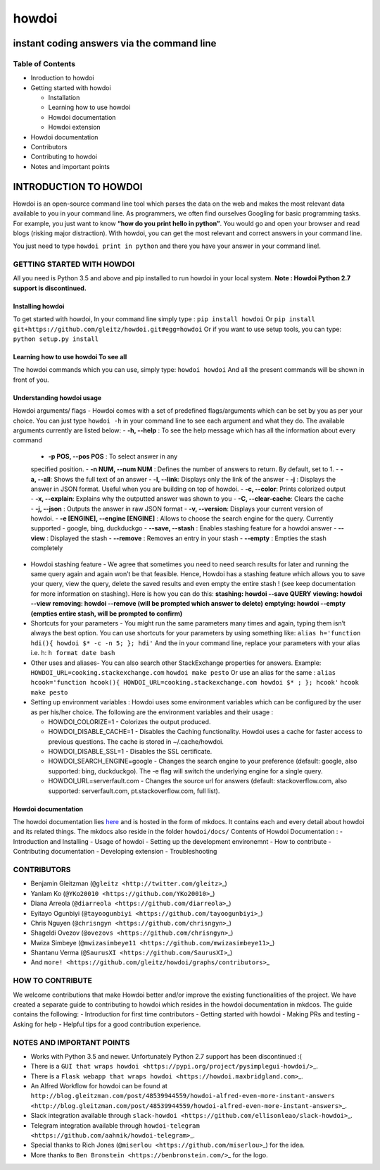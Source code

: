 howdoi
======

instant coding answers via the command line
-------------------------------------------

Table of Contents
~~~~~~~~~~~~~~~~~

-  Inroduction to howdoi
-  Getting started with howdoi

   -  Installation
   -  Learning how to use howdoi
   -  Howdoi documentation
   -  Howdoi extension

-  Howdoi documentation
-  Contributors
-  Contributing to howdoi
-  Notes and important points

INTRODUCTION TO HOWDOI
----------------------

.. raw:: html
Howdoi is an open-source command line tool which parses the data on the
web and makes the most relevant data available to you in your command
line. 
As programmers, we often find ourselves Googling for basic
programming tasks. 
For example, you just want to know **“how do you
print hello in python”**. You would go and open your browser and read
blogs (risking major distraction). With howdoi, you can get the most
relevant and correct answers in your command line.

You just need to type ``howdoi print in python`` and there you have your
answer in your command line!.

GETTING STARTED WITH HOWDOI
~~~~~~~~~~~~~~~~~~~~~~~~~~~

All you need is Python 3.5 and above and pip installed to run howdoi in
your local system. 
**Note : Howdoi Python 2.7 support is discontinued.**

Installing howdoi
^^^^^^^^^^^^^^^^^

To get started with howdoi, In your command line simply type :
``pip install howdoi`` 
Or
``pip install git+https://github.com/gleitz/howdoi.git#egg=howdoi`` 
Or
if you want to use setup tools, you can type:
``python setup.py install`` 

Learning how to use howdoi To see all
^^^^^^^^^^^^^^^^^^^^^^^^^^^^^^^^^^^^^
The howdoi commands which you can use, simply type: ``howdoi howdoi``
And all the present commands will be shown in front of you.

Understanding howdoi usage
^^^^^^^^^^^^^^^^^^^^^^^^^^

Howdoi arguments/ flags - Howdoi comes with a set of predefined flags/arguments which can be set by you as per your choice. You can just type ``howdoi -h`` in your command line to see each argument and what they do. 
The available arguments currently are listed below: 
- **-h, --help** : To see the help message which has all the information about every command 
   - **-p POS, --pos POS** : To select answer in any
   specified position. 
   - **-n NUM, --num NUM** : Defines the number of
   answers to return. By default, set to 1. 
   - **-a, --all**: Shows the
   full text of an answer 
   - **-l, --link**: Displays only the link of the
   answer 
   - **-j** : Displays the answer in JSON format. Useful when you
   are building on top of howdoi. 
   - **-c, --color**: Prints colorized output 
   - **-x, --explain**: Explains why the outputted answer was shown
   to you 
   - **-C, --clear-cache**: Clears the cache 
   - **-j, --json** : Outputs the answer in raw JSON format 
   - **-v, --version**: Displays your current version of howdoi. 
   - **-e [ENGINE], --engine [ENGINE]** : Allows to choose the search engine for the query. Currently supported
   - google, bing, duckduckgo 
   - **--save, --stash** : Enables stashing
   feature for a howdoi answer 
   - **--view** : Displayed the stash
   - **--remove** : Removes an entry in your stash 
   - **--empty** : Empties
   the stash completely

-  Howdoi stashing feature - We agree that sometimes you need to need
   search results for later and running the same query again and again
   won’t be that feasible. Hence, Howdoi has a stashing feature which
   allows you to save your query, view the query, delete the saved
   results and even empty the entire stash ! (see keep documentation for
   more information on stashing). Here is how you can do this:
   **stashing: howdoi --save QUERY** **viewing: howdoi --view**
   **removing: howdoi --remove (will be prompted which answer to
   delete)** **emptying: howdoi --empty (empties entire stash, will be
   prompted to confirm)**

-  Shortcuts for your parameters - You might run the same parameters
   many times and again, typing them isn’t always the best option. You
   can use shortcuts for your parameters by using something like:
   ``alias h='function hdi(){ howdoi $* -c -n 5; }; hdi'`` And the in
   your command line, replace your parameters with your alias i.e. h:
   ``h format date bash``

-  Other uses and aliases- You can also search other StackExchange
   properties for answers. Example:
   ``HOWDOI_URL=cooking.stackexchange.com`` ``howdoi make pesto`` Or use
   an alias for the same :
   ``alias hcook='function hcook(){ HOWDOI_URL=cooking.stackexchange.com howdoi $* ; }; hcook'``
   ``hcook make pesto``

-  Setting up environment variables : Howdoi uses some environment
   variables which can be configured by the user as per his/her choice.
   The following are the environment variables and their usage :

   -  HOWDOI\_COLORIZE=1 - Colorizes the output produced.
   -  HOWDOI\_DISABLE\_CACHE=1 - Disables the Caching functionality.
      Howdoi uses a cache for faster access to previous questions. The
      cache is stored in ~/.cache/howdoi.
   -  HOWDOI\_DISABLE\_SSL=1 - Disables the SSL certificate.
   -  HOWDOI\_SEARCH\_ENGINE=google - Changes the search engine to your
      preference (default: google, also supported: bing, duckduckgo).
      The -e flag will switch the underlying engine for a single query.
   -  HOWDOI\_URL=serverfault.com - Changes the source url for answers
      (default: stackoverflow.com, also supported: serverfault.com,
      pt.stackoverflow.com, full list).

Howdoi documentation
^^^^^^^^^^^^^^^^^^^^

The howdoi documentation lies
`here <https://gleitz.github.io/howdoi/>`__ and is hosted in the form of
mkdocs. It contains each and every detail about howdoi and its related
things. The mkdocs also reside in the folder ``howdoi/docs/`` Contents
of Howdoi Documentation : - Introduction and Installing - Usage of
howdoi - Setting up the development environemnt - How to contribute -
Contributing documentation - Developing extension - Troubleshooting

CONTRIBUTORS
~~~~~~~~~~~~

-  Benjamin Gleitzman (``@gleitz <http://twitter.com/gleitz>``\ \_)
-  Yanlam Ko (``@YKo20010 <https://github.com/YKo20010>``\ \_)
-  Diana Arreola (``@diarreola <https://github.com/diarreola>``\ \_)
-  Eyitayo Ogunbiyi
   (``@tayoogunbiyi <https://github.com/tayoogunbiyi>``\ \_)
-  Chris Nguyen (``@chrisngyn <https://github.com/chrisngyn>``\ \_)
-  Shageldi Ovezov (``@ovezovs <https://github.com/chrisngyn>``\ \_)
-  Mwiza Simbeye
   (``@mwizasimbeye11 <https://github.com/mwizasimbeye11>``\ \_)
-  Shantanu Verma (``@SaurusXI <https://github.com/SaurusXI>``\ \_)
-  And
   ``more! <https://github.com/gleitz/howdoi/graphs/contributors>``\ \_

HOW TO CONTRIBUTE
~~~~~~~~~~~~~~~~~

We welcome contributions that make Howdoi better and/or improve the
existing functionalities of the project. We have created a separate
guide to contributing to howdoi which resides in the howdoi
documentation in mkdcos. The guide contains the following: -
Introduction for first time contributors - Getting started with howdoi -
Making PRs and testing - Asking for help - Helpful tips for a good
contribution experience.

NOTES AND IMPORTANT POINTS
~~~~~~~~~~~~~~~~~~~~~~~~~~

-  Works with Python 3.5 and newer. Unfortunately Python 2.7 support has
   been discontinued :(
-  There is a
   ``GUI that wraps howdoi <https://pypi.org/project/pysimplegui-howdoi/>``\ \_.
-  There is a
   ``Flask webapp that wraps howdoi <https://howdoi.maxbridgland.com>``\ \_.
-  An Alfred Workflow for howdoi can be found at
   ``http://blog.gleitzman.com/post/48539944559/howdoi-alfred-even-more-instant-answers <http://blog.gleitzman.com/post/48539944559/howdoi-alfred-even-more-instant-answers>``\ \_.
-  Slack integration available through
   ``slack-howdoi <https://github.com/ellisonleao/slack-howdoi>``\ \_.
-  Telegram integration available through
   ``howdoi-telegram <https://github.com/aahnik/howdoi-telegram>``\ \_.
-  Special thanks to Rich Jones
   (``@miserlou <https://github.com/miserlou>``\ \_) for the idea.
-  More thanks to ``Ben Bronstein <https://benbronstein.com/>``\ \_ for
   the logo.

